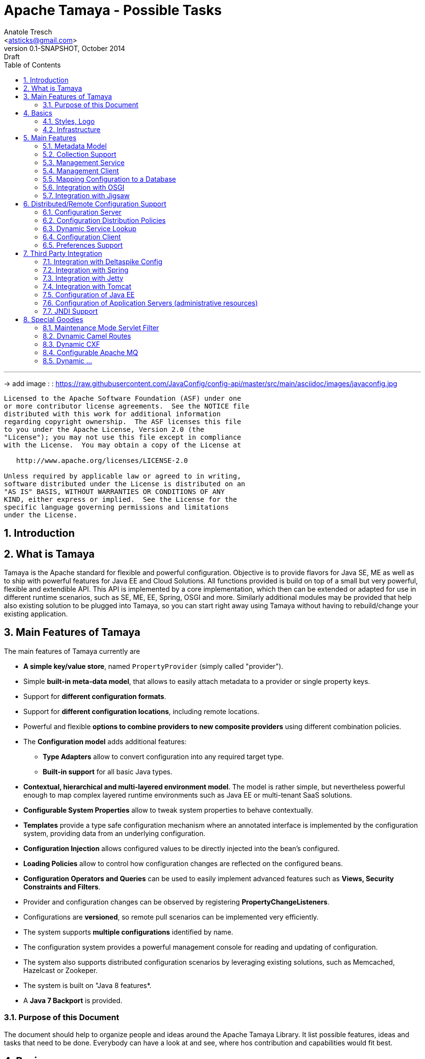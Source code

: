 Apache Tamaya - Possible Tasks
==============================
:name: Tamaya
:rootpackage: org.apache.tamaya
:title: Apache Tamaya
:revnumber: 0.1-SNAPSHOT
:revremark: Draft
:revdate: October 2014
:longversion: {revnumber} ({revremark}) {revdate}
:authorinitials: ATR
:author: Anatole Tresch
:email: <atsticks@gmail.com>
:source-highlighter: coderay
:website: http://tamaya.apache.org/
:iconsdir: {imagesdir}/icons
:toc:
:toc-placement: manual
:icons:
:encoding: UTF-8
:numbered:

'''

<<<

-> add image : : https://raw.githubusercontent.com/JavaConfig/config-api/master/src/main/asciidoc/images/javaconfig.jpg[]

toc::[]

<<<
:numbered!:
-----------------------------------------------------------
Licensed to the Apache Software Foundation (ASF) under one
or more contributor license agreements.  See the NOTICE file
distributed with this work for additional information
regarding copyright ownership.  The ASF licenses this file
to you under the Apache License, Version 2.0 (the
"License"); you may not use this file except in compliance
with the License.  You may obtain a copy of the License at

   http://www.apache.org/licenses/LICENSE-2.0

Unless required by applicable law or agreed to in writing,
software distributed under the License is distributed on an
"AS IS" BASIS, WITHOUT WARRANTIES OR CONDITIONS OF ANY
KIND, either express or implied.  See the License for the
specific language governing permissions and limitations
under the License.
-----------------------------------------------------------

:numbered:

<<<

== Introduction

== What is Tamaya

{name} is the Apache standard for flexible and powerful configuration. Objective is to provide flavors for
Java SE, ME as well as to ship with powerful features for Java EE and Cloud Solutions. All functions provided
is build on top of a small but very powerful, flexible and extendible API. This API is implemented by a core implementation,
which then can be extended or adapted for use in different runtime scenarios, such as SE, ME, EE, Spring, OSGI
and more. Similarly additional modules may be provided that help also existing solution to be plugged into
{name}, so you can start right away using {name} without having to rebuild/change your existing application.

== Main Features of {name}

The main features of {name} currently are

* *A simple key/value store*, named +PropertyProvider+ (simply called "provider").
* Simple *built-in meta-data model*, that allows to easily attach metadata to a provider or single property keys.
* Support for *different configuration formats*.
* Support for *different configuration locations*, including remote locations.
* Powerful and flexible *options to combine providers to new composite providers* using different combination policies.
* The *Configuration model* adds additional features:
** *Type Adapters* allow to convert configuration into any required target type.
** *Built-in support* for all basic Java types.
* *Contextual, hierarchical and multi-layered environment model*. The model is rather simple, but nevertheless
  powerful enough to map complex layered runtime environments such as Java EE or multi-tenant SaaS solutions.
* *Configurable System Properties* allow to tweak system properties to behave contextually.
* *Templates* provide a type safe configuration mechanism where an annotated interface is implemented by the
  configuration system, providing data from an underlying configuration.
* *Configuration Injection* allows configured values to be directly injected into the bean's configured.
* *Loading Policies* allow to control how configuration changes are reflected on the configured beans.
* *Configuration Operators and Queries* can be used to easily implement advanced features such as *Views,
  Security Constraints and Filters*.
* Provider and configuration changes can be observed by registering *PropertyChangeListeners*.
* Configurations are *versioned*, so remote pull scenarios can be implemented very efficiently.
* The system supports *multiple configurations* identified by name.
* The configuration system provides a powerful management console for reading and updating of configuration.
* The system also supports distributed configuration scenarios by leveraging existing solutions, such as Memcached,
  Hazelcast or Zookeper.
* The system is built on "Java 8 features*.
* A *Java 7 Backport* is provided.

=== Purpose of this Document

The document should help to organize people and ideas around the Apache Tamaya Library. It list possible features,
ideas and tasks that need to be done. Everybody can have a look at and see, where hos contribution and capabilities
would fit best.

== Basics

=== Styles, Logo

The project requires

* a good Apache styled logo and
* CSS styles as needed,
* an initial web page,
* a twitter account
* ...

=== Infrastructure

We should setup all needed infrastructure
* code repos
* project modules (including module sites)
* coding and documentation guidelines
* automatic builds (CI), included automatic coverage and sonar quality checks.
* a docker image or appliance, with everything setup, so contributors can easily
  start contributing...
* ...

== Main Features

=== Metadata Model

Currently +MetaInfo+ models metadata as a separate constuct. It has been shown that this leads to more complex
handling when creating composites and makes the API overall more complex. The idea is to model metadata as simple
key/value pairs, that are part of the provider/configuration data as well, but handled separately. Metadata hereby
is identified by a starting '_' character in its key. For example refer to the following configuration properties:

[source,listing]
.Basic Properties
----------------------------------------------------------------
a.b.Foo=foo
a.b.Bar=bar
a.AnyOther=whatelse
Something=none
----------------------------------------------------------------

Now we can model meta-data as follows:

[source,listing]
.Metadata Properties
----------------------------------------------------------------
[a.b].info=An area info
[a.b.Foo].auth=role1,role2
[a.b.Foo].encrypt=PGP
[a.b.Foo].sensitive=true
[].info=This is a test configuration example.
----------------------------------------------------------------

The above would model the following:

* The area +a.b+ has the meta property +info+.
* The entry +a.b.Foo+ has three meta properties +auth,encrypt+ and +sensitive+. These could be interpreted by a security
  view and used to encrypt the values returned by the configuration instance, if not the current user has one of the
  specified roles.
* The last meta data defines an attribute +info+ for the whole provider/configuration (the root area).

Given that the overall entries would be as follows:

[source,listing]
.Full Properties with Meta Properties
----------------------------------------------------------------
[a.b].info=An area info
a.b.Foo=foo
[a.b.Foo].auth=role1,role2
[a.b.Foo].encrypt=PGP
[a.b.Foo].sensitive=true
a.b.Bar=bar
[].info=This is a test configuration example.
a.AnyOther=whatelse
Something=none
----------------------------------------------------------------

The current +MetaInfo+ class could be adapted, so it is reading data from the underlying configuration/provider,
instead of its own datastructure. This would make a later mapping of configuration and its metadata into DB table, JSON
etc, much more easier.
The providers on the other side may suppress any metadata from ordinary output, such
as +toString()+, Similarly accessing metadata using the official config API (+get, getOrDefault, getAreas+ etc)
should be disabled. The +MetaInfoBuilder+ must probably as well adapted or redesigned.

=== Collection Support

Add a key/value based model for mapping collections such as sets, maps, list. Implement according adapters.
In combination with the metadata model above this could be something like:

[source,listing]
.Collection Support
----------------------------------------------------------------
mySet=[a,b,c,d,e\,e,f]
[mySet].type=set
#optional define the implementation class
[mySet].class=java.util.TreeSet

myList=[a,b,c,d,e\,e,f]
[myList].type=list
#optional define the implementation class
[myList].class=java.util.ArrayList

myMap=[a:aa,b:bb,c:cc,d:dd,e:e\,e,f:ff]
[myMap].type=map
#optional define the implementation class
[myMap].class=java.util.TreeMap

#Finally we could also add support for non String based types
myTypedSet=[1,2,3,4.5,6,7.10.123]
[myTypedSet].contentClass=java.lang.Double
myTypedList=[CHF 10.20, EUR 12.20, BTC 0.002]
[myTypedList].contentType=org.javamoney.moneta.FastMoney
myTypedMap=[CHF:CHF 10.20, EUR:EUR 12.20, BTC:BTC 0.002]
[myTypedMap].contentTypes=javax.money.CurrencyUnit,javax.money.MonetaryAmount
----------------------------------------------------------------


=== Management Service

A JMX/Restful API should be designed and built that exposes configuration information. Access should be secured, e.g.
using OAuth or other security mechasnisms.

=== Management Client

A nice web-based client to manage configuration data would be nice as well. This also includes a UI for creating new
configurations.

=== Mapping Configuration to a Database

A flexible mechanism should be implemented that allows the use of databases (SQL/JPA as well as non-SQL) for
storing/retreiving/managing configuration:

* JPA, Hibernate
* MongoDB
* ...

=== Integration with OSGI

Examples are to be created and tested, where OSGI is used as the basic runtime platform, e.g. Apache Felix, but as well
others.

=== Integration with Jigsaw

Once Jigsaw is mature and in a usable (still early) stage, examples are to be created and tested, where OSGI is used as
the basic runtime platform, e.g. Apache Felix, but as well others.

== Distributed/Remote Configuration Support

=== Configuration Server

A configuration server should be implemented that provides access to configurations and triggers updates to registered
clients (push). Similarly a poull model should be supported, where clients can asl for the current version id of a certain
configuration and reload it if necessary.

=== Configuration Distribution Policies

Different configuration distribution policies should be defined any implemented, e.g. distributed cache, restful services,
web services, EJB/RMI calls, asynchronous queues, publish/subsribe models, ...

=== Dynamic Service Lookup

Configuration Servers and Clients should bea ble to locate each other in different ways:

* with fixed configured IPs, or IP ranges
* using a dynamic service location protocol like
** SLP
** Distributed Maps/Datagrids
** Apache Zookeeper

=== Configuration Client

A subset of the API would be created that exposes only a well defined subset, of exactly one configuration targeted
to a certain instance, VM or whatever. The client should be connectable to a server in different ways (see configuration
distributiont policies).

=== Preferences Support

Write a +PreferencesFactory+ for +java.util.preferences+.

== Third Party Integration

=== Integration with Deltaspike Config

Integration with Deltaspike Config should be implemented and discussed with Deltaspike guys.

=== Integration with Spring

A {name} module should be created that allows Spring to be used either as client or configuration provider.

=== Integration with Jetty

A {name} module should be created that allows a Jetty instance to be deployed and started that is (completely)
configured based on configuration server.

=== Integration with Tomcat

A {name} module should be created that allows a Tomcat instance to be deployed and started that is (completely)
configured based on configuration server.

=== Configuration of Java EE

In the Java EE area there would be several options:

=== Configuration of Application Servers (administrative resources)

It should be possible to start a application server instance remotely and configure all administrative resources and the
deployments based on the configuration service, server to be considered maybe

* Wildfly
* IBM
* Weblogic
* Glassfish
* Apache Geronimo

==== Configuration of CDI

Implement a CDI extension that controls CDI based on configuration:
* Add beans
* Remove (veto) beans
* Add/remove interceptors
* Add/remove decorators
* Activate alternatives
* ...

==== Configuration of Bean Validation

* Add configurable validators.
* Configure bean validation based on configuration
* ...

=== JNDI Support

Write a +JCA+ adapter to provide configuration data through JNDI.

==== Configure JSF

Use the JSF +XML Document+ event to completely configure JSF.

==== Configure Web Services

Provide a WebServiceProviderFactory that may be configured.

==== Configure JPA

Provide an implementation that allows configuration of persistence units. Talk with JPA EG people to see if we can
get an SPI to hook in a stadardized way.

==== Configure EJBs

Provide an implementation that allows configuration of EJBs and MDBs:

* Register beans
* Unregister/disable beans
* Intercept beans
* Support Configuration Injection (in the worst case using a standard Interceptor, provide supporting artifacts to
  help developers to achive this easily).
* Talk with EE8 Umbrella EG (Bill Shanon, Linda DeMichels) on a feasible SPI for EE8, if possible join the EG.

==== Configure ...

Just think of any Java EE aspects that might be worth to be configured. If it can be done, e.g. by managing CDI managed
resources, it might be easy. For others it is a good idea to discuss things with our matter of experts...

== Special Goodies

=== Maintenance Mode Servlet Filter

Provide a servlet filter that is capable of switching to maintenance mode, based on configuration. Similarly also a forwarding
servlet could be useful, wehere only request based on configuration are forwarded, other might be rejected or dropped
as configured.

=== Dynamic Camel Routes

Provides dynamic (configurable) Camel routes, e.g. usable within ServiceMix or standalone.

=== Dynamic CXF

Provides dynamic (configurable) CXF adapters, e.g. usable within ServiceMix or standalone.

=== Configurable Apache MQ

Provides an implementation for configuring Apache MQ.

=== Dynamic ...

Interested to see what other ideas are around. Let us know!

